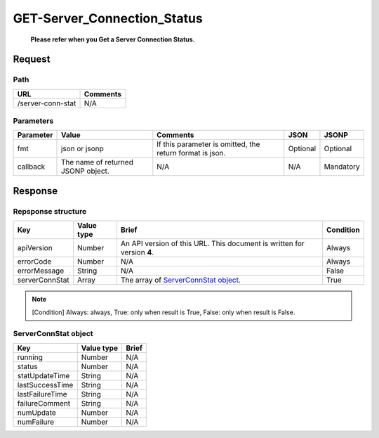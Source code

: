 =========================
GET-Server_Connection_Status
=========================

 **Please refer when you Get a Server Connection Status.**

Request
=======

Path
----
.. list-table::
   :header-rows: 1

   * - URL
     - Comments
   * - /server-conn-stat
     - N/A


Parameters
----------
.. list-table::
   :header-rows: 1

   * - Parameter
     - Value
     - Comments
     - JSON
     - JSONP
   * - fmt
     - json or jsonp
     - If this parameter is omitted, the return format is json.
     - Optional 
     - Optional
   * - callback
     - The name of returned JSONP object.
     - N/A
     - N/A
     - Mandatory

Response
========

Repsponse structure
-------------------
.. list-table::
   :header-rows: 1

   * - Key
     - Value type
     - Brief
     - Condition
   * - apiVersion
     - Number
     - An API version of this URL.
       This document is written for version **4**.
     - Always
   * - errorCode
     - Number
     - N/A
     - Always
   * - errorMessage
     - String
     - N/A
     - False
   * - serverConnStat
     - Array
     - The array of `ServerConnStat object`_.
     - True

.. note:: [Condition] Always: always, True: only when result is True, False: only when result is False.

ServerConnStat object
-------------
.. list-table::
   :header-rows: 1

   * - Key
     - Value type
     - Brief
   * - running
     - Number
     - N/A
   * - status
     - Number
     - N/A
   * - statUpdateTime
     - String
     - N/A
   * - lastSuccessTime
     - String
     - N/A
   * - lastFailureTime
     - String
     - N/A
   * - failureComment
     - String
     - N/A
   * - numUpdate
     - Number
     - N/A
   * - numFailure
     - Number
     - N/A
